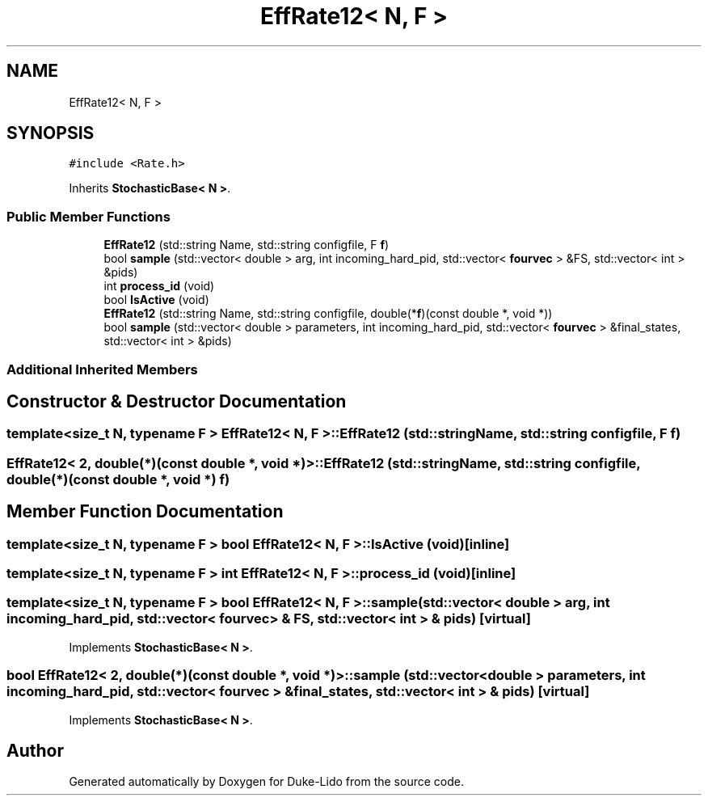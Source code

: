 .TH "EffRate12< N, F >" 3 "Thu Jul 1 2021" "Duke-Lido" \" -*- nroff -*-
.ad l
.nh
.SH NAME
EffRate12< N, F >
.SH SYNOPSIS
.br
.PP
.PP
\fC#include <Rate\&.h>\fP
.PP
Inherits \fBStochasticBase< N >\fP\&.
.SS "Public Member Functions"

.in +1c
.ti -1c
.RI "\fBEffRate12\fP (std::string Name, std::string configfile, F \fBf\fP)"
.br
.ti -1c
.RI "bool \fBsample\fP (std::vector< double > arg, int incoming_hard_pid, std::vector< \fBfourvec\fP > &FS, std::vector< int > &pids)"
.br
.ti -1c
.RI "int \fBprocess_id\fP (void)"
.br
.ti -1c
.RI "bool \fBIsActive\fP (void)"
.br
.ti -1c
.RI "\fBEffRate12\fP (std::string Name, std::string configfile, double(*\fBf\fP)(const double *, void *))"
.br
.ti -1c
.RI "bool \fBsample\fP (std::vector< double > parameters, int incoming_hard_pid, std::vector< \fBfourvec\fP > &final_states, std::vector< int > &pids)"
.br
.in -1c
.SS "Additional Inherited Members"
.SH "Constructor & Destructor Documentation"
.PP 
.SS "template<size_t N, typename F > \fBEffRate12\fP< N, F >::\fBEffRate12\fP (std::string Name, std::string configfile, F f)"

.SS "\fBEffRate12\fP< 2, double(*)(const double *, void *)>::\fBEffRate12\fP (std::string Name, std::string configfile, double(*)(const double *, void *) f)"

.SH "Member Function Documentation"
.PP 
.SS "template<size_t N, typename F > bool \fBEffRate12\fP< N, F >::IsActive (void)\fC [inline]\fP"

.SS "template<size_t N, typename F > int \fBEffRate12\fP< N, F >::process_id (void)\fC [inline]\fP"

.SS "template<size_t N, typename F > bool \fBEffRate12\fP< N, F >::sample (std::vector< double > arg, int incoming_hard_pid, std::vector< \fBfourvec\fP > & FS, std::vector< int > & pids)\fC [virtual]\fP"

.PP
Implements \fBStochasticBase< N >\fP\&.
.SS "bool \fBEffRate12\fP< 2, double(*)(const double *, void *)>::sample (std::vector< double > parameters, int incoming_hard_pid, std::vector< \fBfourvec\fP > & final_states, std::vector< int > & pids)\fC [virtual]\fP"

.PP
Implements \fBStochasticBase< N >\fP\&.

.SH "Author"
.PP 
Generated automatically by Doxygen for Duke-Lido from the source code\&.
